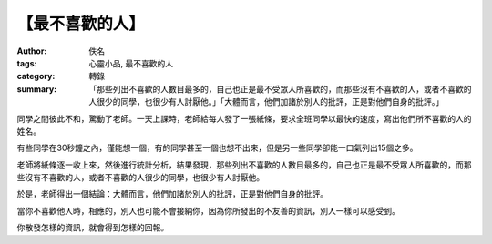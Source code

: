 【最不喜歡的人】
################

:author: 佚名
:tags: 心靈小品, 最不喜歡的人
:category: 轉錄
:summary: 「那些列出不喜歡的人數目最多的，自己也正是最不受眾人所喜歡的，而那些沒有不喜歡的人，或者不喜歡的人很少的同學，也很少有人討厭他。」「大體而言，他們加諸於別人的批評，正是對他們自身的批評。」


同學之間彼此不和，驚動了老師。一天上課時，老師給每人發了一張紙條，要求全班同學以最快的速度，寫出他們所不喜歡的人的姓名。

有些同學在30秒鐘之內，僅能想一個，有的同學甚至一個也想不出來，但是另一些同學卻能一口氣列出15個之多。

老師將紙條逐一收上來，然後進行統計分析，結果發現，那些列出不喜歡的人數目最多的，自己也正是最不受眾人所喜歡的，而那些沒有不喜歡的人，或者不喜歡的人很少的同學，也很少有人討厭他。

於是，老師得出一個結論：大體而言，他們加諸於別人的批評，正是對他們自身的批評。

當你不喜歡他人時，相應的，別人也可能不會接納你，因為你所發出的不友善的資訊，別人一樣可以感受到。

你散發怎樣的資訊，就會得到怎樣的回報。
